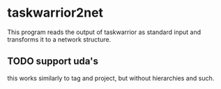 * taskwarrior2net

  This program reads the output of taskwarrior as standard input and
  transforms it to a network structure.

** TODO support uda's

   this works similarly to tag and project, but without hierarchies
   and such.
